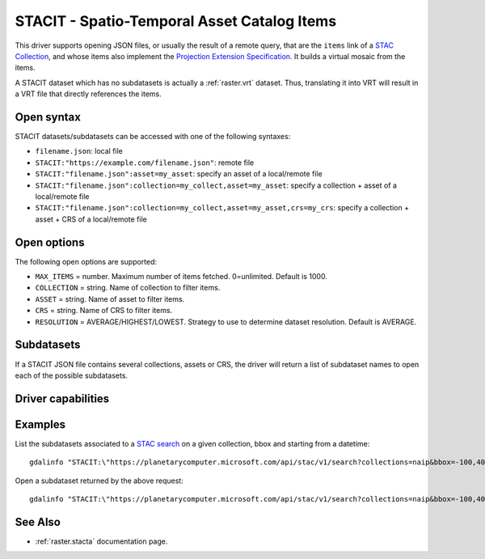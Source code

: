 .. _raster.stacit:

================================================================================
STACIT - Spatio-Temporal Asset Catalog Items
================================================================================

.. versionadded:: 3.4

.. shortname:: STACIT

.. built_in_by_default::

This driver supports opening JSON files, or usually the result of a remote query,
that are the ``items`` link of a
`STAC Collection <https://github.com/radiantearth/stac-api-spec/blob/master/stac-spec/collection-spec/collection-spec.md>`_,
and whose items also implement the
`Projection Extension Specification <https://github.com/stac-extensions/projection/>`_.
It builds a virtual mosaic from the items.

A STACIT dataset which has no subdatasets is actually a :ref:`raster.vrt` dataset.
Thus, translating it into VRT will result in a VRT file that directly references the items.

Open syntax
-----------

STACIT datasets/subdatasets can be accessed with one of the following syntaxes:

* ``filename.json``: local file

* ``STACIT:"https://example.com/filename.json"``: remote file

* ``STACIT:"filename.json":asset=my_asset``: specify an asset of a local/remote file

* ``STACIT:"filename.json":collection=my_collect,asset=my_asset``: specify a collection + asset of a local/remote file

* ``STACIT:"filename.json":collection=my_collect,asset=my_asset,crs=my_crs``: specify a collection + asset + CRS of a local/remote file

Open options
------------

The following open options are supported:

* ``MAX_ITEMS`` = number. Maximum number of items fetched. 0=unlimited. Default is 1000.

* ``COLLECTION`` = string. Name of collection to filter items.

* ``ASSET`` = string. Name of asset to filter items.

* ``CRS`` = string. Name of CRS to filter items.

* ``RESOLUTION`` = AVERAGE/HIGHEST/LOWEST. Strategy to use to determine dataset resolution. Default is AVERAGE.

Subdatasets
-----------

If a STACIT JSON file contains several collections, assets or CRS,
the driver will return a list of subdataset names to open each of the possible
subdatasets.

Driver capabilities
-------------------

.. supports_virtualio::

Examples
--------

List the subdatasets associated to a `STAC search <https://github.com/radiantearth/stac-api-spec/tree/master/item-search>`_
on a given collection, bbox and starting from a datetime:

::

    gdalinfo "STACIT:\"https://planetarycomputer.microsoft.com/api/stac/v1/search?collections=naip&bbox=-100,40,-99,41&datetime=2019-01-01T00:00:00Z%2F..\""


Open a subdataset returned by the above request:

::

    gdalinfo "STACIT:\"https://planetarycomputer.microsoft.com/api/stac/v1/search?collections=naip&bbox=-100,40,-99,41&datetime=2019-01-01T00:00:00Z%2F..\":asset=image"


See Also
--------

-  :ref:`raster.stacta` documentation page.
